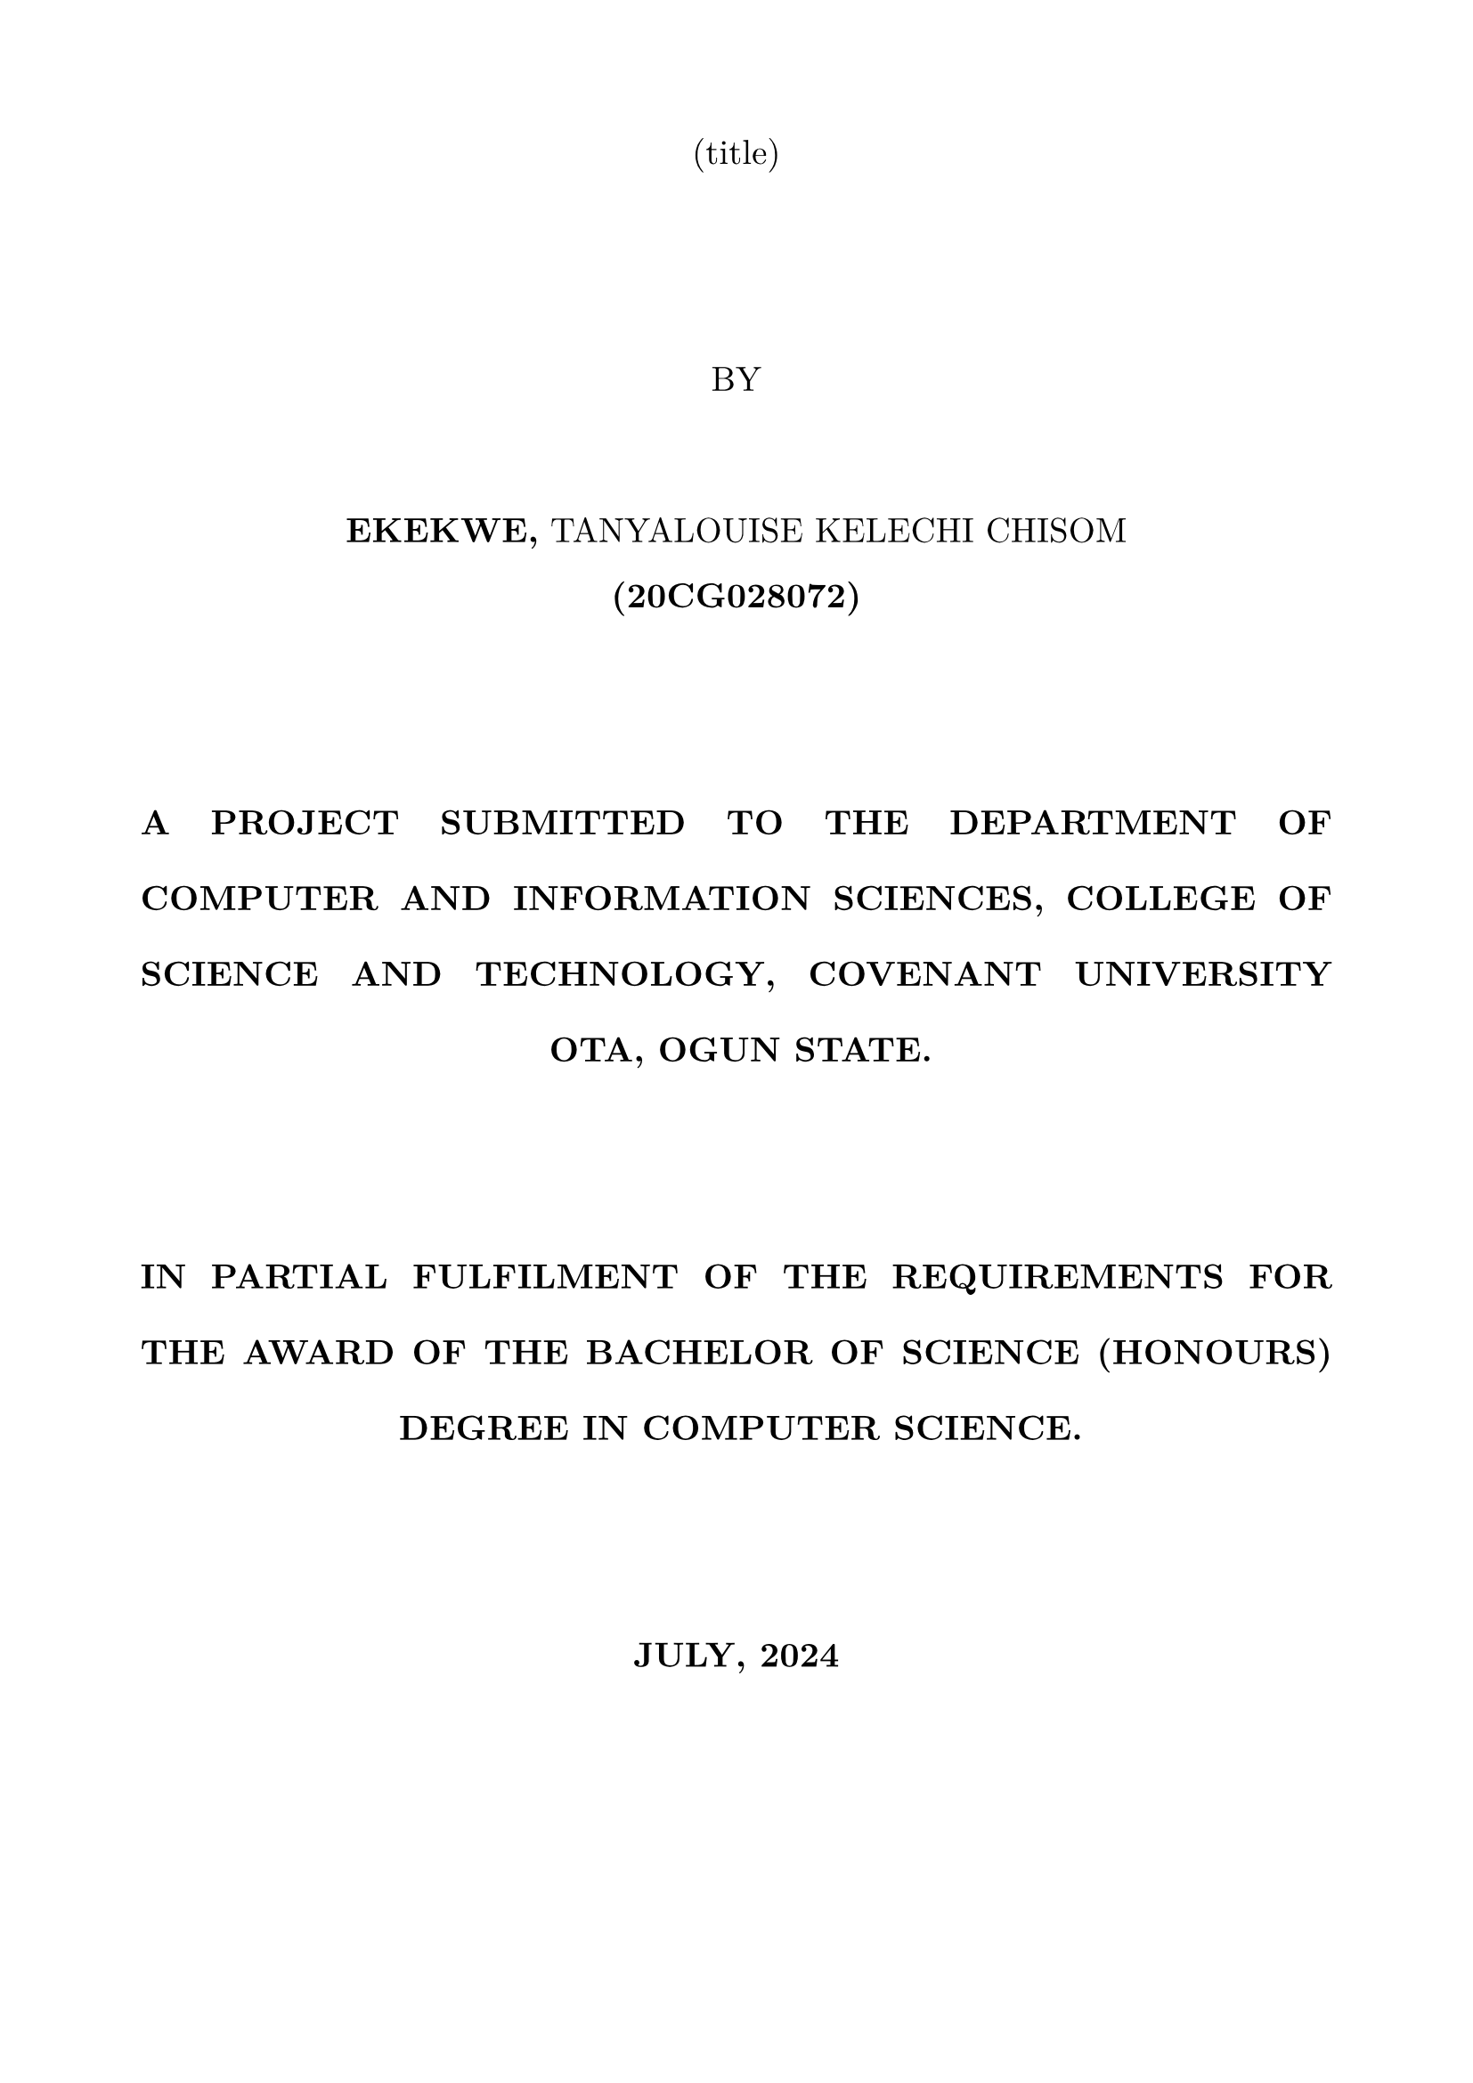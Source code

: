 #set page(
    margin: (x: 2cm, y: 2cm)
)
#set text(
    font:  "New Computer Modern",
    // font: "Times New Roman",
    size: 14pt,
    hyphenate: false,
)

#set par(
    justify: true,
    leading: 1.5em,
)

#show heading: it => [
    #set text(14pt, weight: "bold")
    #align(center, block(upper(it.body)))
]

#show figure.caption: it => [
    #set text(9pt, style: "italic")
    #v(8pt)
    #block([#it.supplement #it.counter.display(it.numbering): #it.body])
]

#align(center, text(weight: "light" )[
    (title)
    \
    \
    \
    BY
    \
    \
    *EKEKWE,* TANYALOUISE KELECHI CHISOM

    *(20CG028072)*
    \
    \
    \
    *A PROJECT SUBMITTED TO THE DEPARTMENT OF COMPUTER AND INFORMATION SCIENCES, COLLEGE OF SCIENCE AND TECHNOLOGY, COVENANT UNIVERSITY OTA, OGUN STATE.*
    \
    \
    \
    *IN PARTIAL FULFILMENT OF THE REQUIREMENTS FOR THE AWARD OF THE BACHELOR OF SCIENCE (HONOURS) DEGREE IN COMPUTER SCIENCE.*
    \
    \
    \
    *JULY, 2024*
])

#set page(
    numbering: "i"
)

#par(text(weight: "light" )[
    = CERTIFICATION
    \

I hereby certify that this project, was carried out by Tanyalouise Kelechi Chisom EKEKWE in the Department of Computer and Information Sciences, College of Science and Technology, Covenant University, Ogun State, Nigeria, under my supervision.
])

#pagebreak()

#par(text(weight: "light" )[
    = DEDICATION
    \

This project is dedicated to God Almighty, my parents, siblings, friends and lecturers who have been a source of inspiration and encouragement to me throughout my stay in Covenant University.

])

#pagebreak()

#par(text(weight: "light" )[
    = ACKNOWLEDGEMENTS
    \

    TEXT HERE

])

#pagebreak()

#set outline(
    fill: ""
)

#show outline.entry.where(
    level: 1,
): it => {
    v(5pt)
    strong(upper(it))
}

= Table of Contents

\

#table(
    columns: (1fr, auto, auto),
  [*CONTENT*], [*PAGE*],
  stroke: none,
  inset: 0pt,
)

#outline(
    title: "",
    indent: auto
)

#pagebreak()

#show outline.entry.where(
    level: 1,
): it => {
    v(8pt, weak: true)
    strong(upper(it))
}

= List of Figures

\

#table(
    columns: (1fr, auto, auto),
  [*CONTENT*], [*PAGE*],
  stroke: none,
  inset: 0pt,
)

#outline(
    title: "",
    target: figure.where(kind: image)
)

#pagebreak(weak: true)

= List of Tables

\

#table(
    columns: (1fr, auto, auto),
  [*CONTENT*], [*PAGE*],
  stroke: none,
  inset: 0pt,
)

#outline(
    title: "",
    target: figure.where(kind: image)
)

#pagebreak(weak: true)

#par(text(weight: "light" )[
    = ABSTRACT
    \

ABSTRACT
])


